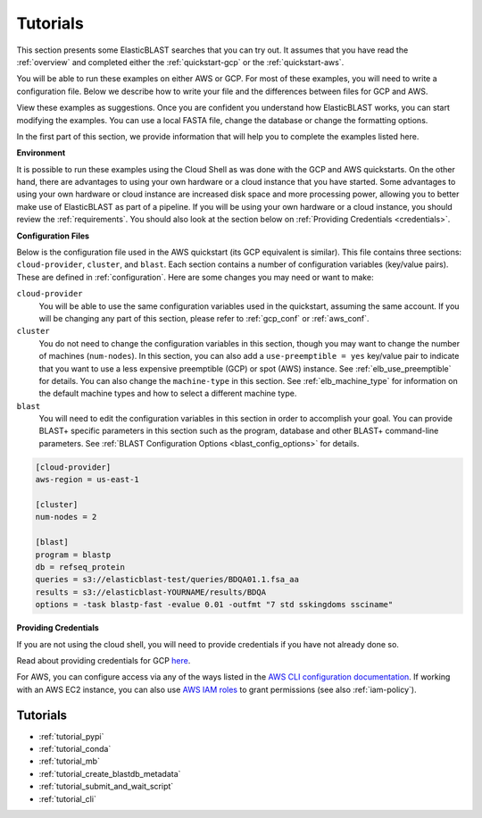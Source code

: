 ..                           PUBLIC DOMAIN NOTICE
..              National Center for Biotechnology Information
..  
.. This software is a "United States Government Work" under the
.. terms of the United States Copyright Act.  It was written as part of
.. the authors' official duties as United States Government employees and
.. thus cannot be copyrighted.  This software is freely available
.. to the public for use.  The National Library of Medicine and the U.S.
.. Government have not placed any restriction on its use or reproduction.
..   
.. Although all reasonable efforts have been taken to ensure the accuracy
.. and reliability of the software and data, the NLM and the U.S.
.. Government do not and cannot warrant the performance or results that
.. may be obtained by using this software or data.  The NLM and the U.S.
.. Government disclaim all warranties, express or implied, including
.. warranties of performance, merchantability or fitness for any particular
.. purpose.
..   
.. Please cite NCBI in any work or product based on this material.

.. _tutorials:

Tutorials
=========


This section presents some ElasticBLAST searches that you can try out.  It assumes that you have read the :ref:`overview` and completed either the :ref:`quickstart-gcp` or the :ref:`quickstart-aws`. 

You will be able to run these examples on either AWS or GCP.  For most of these examples, you will need to write a configuration file.  Below we describe how to write your file and the differences between files for GCP and AWS.

View these examples as suggestions.  Once you are confident you understand how ElasticBLAST works, you can start modifying the examples.  You can use a local FASTA file, change the database or change the formatting options.

In the first part of this section, we provide information that will help you to complete the examples listed here.

**Environment**

It is possible to run these examples using the Cloud Shell as was done with the GCP and AWS quickstarts.  On the other hand, there are advantages to using your own hardware or a cloud instance that you have started.  Some advantages to using your own hardware or cloud instance are increased disk space and more processing power, allowing you to better make use of ElasticBLAST as part of a pipeline.  If you will be using your own hardware or a cloud instance, you should review the :ref:`requirements`.  You should also look at the section below on :ref:`Providing Credentials <credentials>`.

.. _tutorial_cfg:

**Configuration Files**

Below is the configuration file used in the AWS quickstart (its GCP equivalent
is similar).  This file contains three sections: ``cloud-provider``, ``cluster``, and
``blast``. Each section contains a number of configuration variables (key/value
pairs).  These are defined in :ref:`configuration`.  Here are some changes you
may need or want to make:

``cloud-provider``
    You will be able to use the same configuration variables used in the
    quickstart, assuming the same account.  If you will be changing any part
    of this section, please refer to :ref:`gcp_conf` or :ref:`aws_conf`.

``cluster``
    You do not need to change the configuration variables in this section,
    though you may want to change the number of machines (``num-nodes``).  In
    this section, you can also add a ``use-preemptible = yes`` key/value pair to
    indicate that you want to use a less expensive preemptible (GCP) or spot
    (AWS) instance. See :ref:`elb_use_preemptible` for details.  You can also
    change the ``machine-type`` in this section.  See :ref:`elb_machine_type` for
    information on the default machine types and how to select a different
    machine type.

``blast``
    You will need to edit the configuration variables in this section in order
    to accomplish your goal. You can provide BLAST+ specific parameters in this
    section such as the program, database and other BLAST+ command-line
    parameters.  See :ref:`BLAST Configuration Options <blast_config_options>`
    for details.

.. code-block::

    [cloud-provider]
    aws-region = us-east-1

    [cluster]
    num-nodes = 2

    [blast]
    program = blastp
    db = refseq_protein
    queries = s3://elasticblast-test/queries/BDQA01.1.fsa_aa
    results = s3://elasticblast-YOURNAME/results/BDQA
    options = -task blastp-fast -evalue 0.01 -outfmt "7 std sskingdoms ssciname"


.. _credentials:

**Providing Credentials**

If you are not using the cloud shell, you will need to provide credentials if you have not already done so. 

Read about providing credentials for GCP `here <https://cloud.google.com/sdk/docs/authorizing>`_.

For AWS, you can configure access via any of the ways listed in the 
`AWS CLI configuration documentation <https://docs.aws.amazon.com/cli/latest/userguide/cli-configure-quickstart.html>`_.
If working with an AWS EC2 instance, you can also use 
`AWS IAM roles <https://docs.aws.amazon.com/AWSEC2/latest/UserGuide/iam-roles-for-amazon-ec2.html>`_
to grant permissions (see also :ref:`iam-policy`).


Tutorials
^^^^^^^^^

* :ref:`tutorial_pypi`
* :ref:`tutorial_conda`
* :ref:`tutorial_mb`
* :ref:`tutorial_create_blastdb_metadata`
* :ref:`tutorial_submit_and_wait_script`
* :ref:`tutorial_cli`
